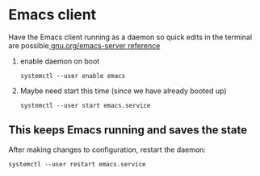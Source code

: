 * Emacs client
Have the Emacs client running as a daemon so quick edits in the terminal are possible[[https://www.gnu.org/software/emacs/manual/html_node/emacs/Emacs-Server.html][ gnu.org/emacs-server reference]]

1. enable daemon on boot
   #+begin_src shell
     systemctl --user enable emacs
   #+end_src
2. Maybe need start this time (since we have already booted up)
   #+begin_src shell
     systemctl --user start emacs.service
   #+end_src

** This keeps Emacs running and saves the state
After making changes to configuration, restart the daemon:
#+begin_src shell
  systemctl --user restart emacs.service
#+end_src
